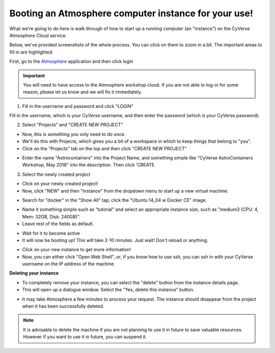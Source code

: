 **Booting an Atmosphere computer instance for your use!**
=========================================================

What we're going to do here is walk through of how to start up a running
computer (an "instance") on the CyVerse Atmosphere Cloud service.

Below, we've provided screenshots of the whole process. You can click
on them to zoom in a bit. The important areas to fill in are highlighted.

First, go to the `Atmosphere <https://atmo.cyverse.org/application/images>`_ application and then click `login`

.. important::

  You will need to have access to the Atmosphere workshop cloud. If you are not able to log-in for some reason, please let us know and we will fix it immediately.

1. Fill in the username and password and click "LOGIN"

Fill in the username, which is your CyVerse username,
and then enter the password (which is your CyVerse password).

|atmo-1|

2. Select "Projects" and "CREATE NEW PROJECT"

- Now, this is something you only need to do once.

- We'll do this with Projects, which gives you a bit of a workspace in which to keep things that belong to "you".

- Click on the "Projects" tab on the top and then click "CREATE NEW PROJECT"

|atmo_cp0|

- Enter the name "Astrocontainers" into the Project Name, and something simple like "CyVerse AstroContainers Workshop, May 2018" into the description. Then click 'CREATE.

|atmo_cp|

3. Select the newly created project

- Click on your newly created project!

- Now, click "NEW" and then "Instance" from the dropdown menu to start up a new virtual machine.

|atmo_launch0|

- Search for "docker" in the "Show All" tap; click the "Ubuntu 14_04 w Docker CE" image.

|atmo_launch1|

- Name it something simple such as "tutorial" and select an appropriate instance size, such as "medium3 (CPU: 4, Mem: 32GB, Disk: 240GB)".

- Leave rest of the fields as default.

|atmo_launch|

- Wait for it to become active

- It will now be booting up! This will take 2-10 minutes. Just wait! Don't reload or anything.

|atmo-6|

- Click on your new instance to get more information!

- Now, you can either click "Open Web Shell", *or*, if you know how to use ssh, you can ssh in with your CyVerse username on the IP address of the machine

|atmo-7|

**Deleting your instance**

- To completely remove your instance, you can select the "delete" button from the instance details page.

- This will open up a dialogue window. Select the "Yes, delete this instance" button.

|atmo-8|

- It may take Atmosphere a few minutes to process your request. The instance should disappear from the project when it has been successfully deleted.

|atmo-9|

.. Note::

  It is advisable to delete the machine if you are not planning to use it in future to save valuable resources. However if you want to use it in future, you can suspend it.

.. |atmo-1| image:: ../img/atmo-1.png
  :width: 750
  :height: 648

.. |atmo_cp0| image:: ../img/atmo_cp0.png
  :width: 750
  :height: 648

.. |atmo_cp| image:: ../img/atmo_cp.png
  :width: 750
  :height: 648

.. |atmo_launch0| image:: ../img/atmo_launch0.png
  :width: 750
  :height: 648

.. |atmo_launch1| image:: ../img/atmo_launch1.png
  :width: 750
  :height: 648

.. |atmo_launch| image:: ../img/atmo_launch.png
  :width: 750
  :height: 648

.. |atmo-6| image:: ../img/atmo-6.png
  :width: 750
  :height: 648

.. |atmo-7| image:: ../img/atmo-7.png
  :width: 750
  :height: 648

.. |atmo-8| image:: ../img/atmo-8.png
  :width: 750
  :height: 648

.. |atmo-9| image:: ../img/atmo-9.png
  :width: 750
  :height: 648

